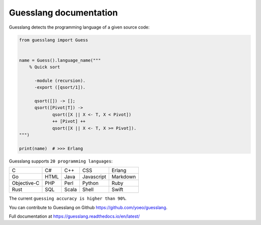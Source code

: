 Guesslang documentation
=======================

Guesslang detects the programming language of a given source code:

.. code-block:: python

  from guesslang import Guess


  name = Guess().language_name("""
      % Quick sort

    	-module (recursion).
    	-export ([qsort/1]).

    	qsort([]) -> [];
    	qsort([Pivot|T]) ->
    	       qsort([X || X <- T, X < Pivot])
    	       ++ [Pivot] ++
    	       qsort([X || X <- T, X >= Pivot]).
  """)

  print(name)  # >>> Erlang

Guesslang supports ``20 programming languages``:

+-------------+-------------+-------------+-------------+-------------+
| C           | C#          | C++         | CSS         | Erlang      |
+-------------+-------------+-------------+-------------+-------------+
| Go          | HTML        | Java        | Javascript  | Markdown    |
+-------------+-------------+-------------+-------------+-------------+
| Objective-C | PHP         | Perl        | Python      | Ruby        |
+-------------+-------------+-------------+-------------+-------------+
| Rust        | SQL         | Scala       | Shell       | Swift       |
+-------------+-------------+-------------+-------------+-------------+

The current ``guessing accuracy is higher than 90%``.

You can contribute to Guesslang on Github
`<https://github.com/yoeo/guesslang>`_.

Full documentation at https://guesslang.readthedocs.io/en/latest/

